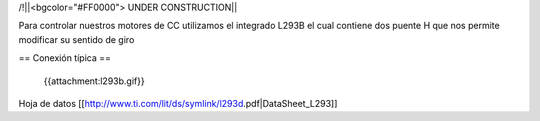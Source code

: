 /!\ 
||<bgcolor="#FF0000"> UNDER CONSTRUCTION||

Para controlar nuestros motores de CC utilizamos el integrado L293B el cual contiene dos puente H que nos permite modificar su sentido de giro

== Conexión típica ==

 {{attachment:l293b.gif}}



Hoja de datos [[http://www.ti.com/lit/ds/symlink/l293d.pdf|DataSheet_L293]]
